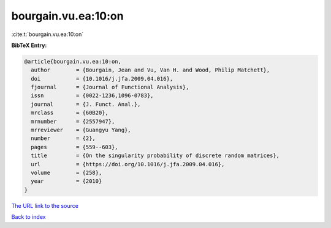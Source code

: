 bourgain.vu.ea:10:on
====================

:cite:t:`bourgain.vu.ea:10:on`

**BibTeX Entry:**

.. code-block:: bibtex

   @article{bourgain.vu.ea:10:on,
     author        = {Bourgain, Jean and Vu, Van H. and Wood, Philip Matchett},
     doi           = {10.1016/j.jfa.2009.04.016},
     fjournal      = {Journal of Functional Analysis},
     issn          = {0022-1236,1096-0783},
     journal       = {J. Funct. Anal.},
     mrclass       = {60B20},
     mrnumber      = {2557947},
     mrreviewer    = {Guangyu Yang},
     number        = {2},
     pages         = {559--603},
     title         = {On the singularity probability of discrete random matrices},
     url           = {https://doi.org/10.1016/j.jfa.2009.04.016},
     volume        = {258},
     year          = {2010}
   }

`The URL link to the source <https://doi.org/10.1016/j.jfa.2009.04.016>`__


`Back to index <../By-Cite-Keys.html>`__
